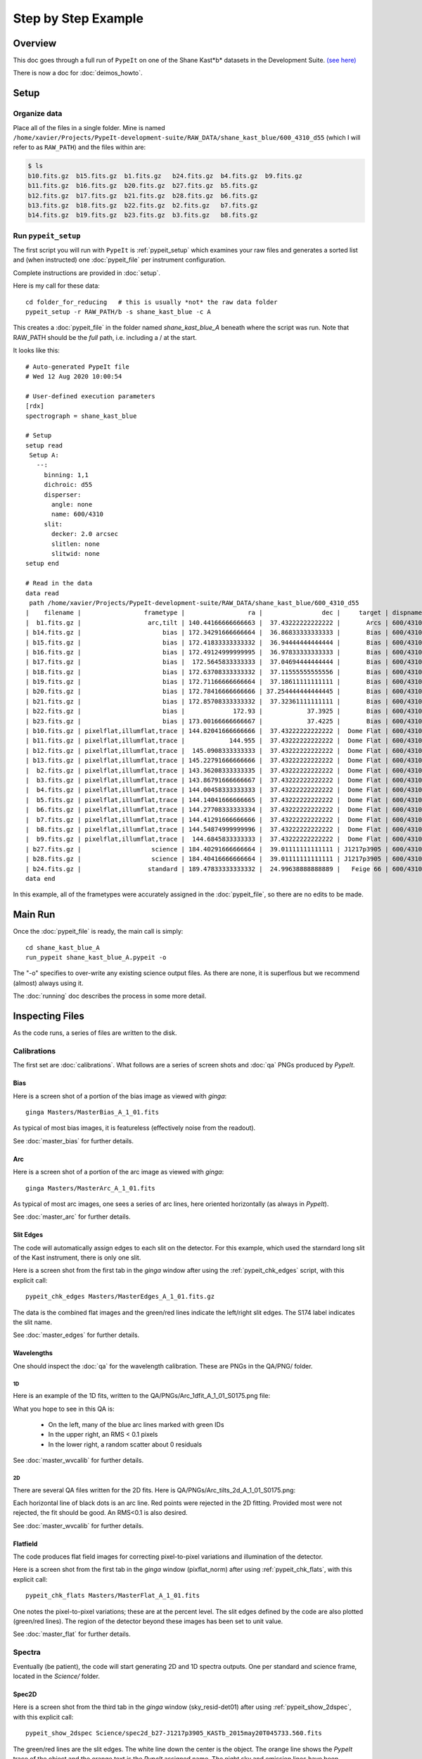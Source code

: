 .. _step_by_step:

====================
Step by Step Example
====================

Overview
========

This doc goes through a full run of ``PypeIt`` on one of the Shane
Kast*b* datasets in the Development Suite.
`(see here) <https://wiki.qt.io/Qt_for_Python>`_

There is now a doc for :doc:`deimos_howto`. 

Setup
=====

Organize data
-------------

Place all of the files in a single folder. Mine is named
``/home/xavier/Projects/PypeIt-development-suite/RAW_DATA/shane_kast_blue/600_4310_d55``
(which I will refer to as ``RAW_PATH``) and the files within are:

.. code-block:: bash

    $ ls
    b10.fits.gz  b15.fits.gz  b1.fits.gz   b24.fits.gz  b4.fits.gz  b9.fits.gz
    b11.fits.gz  b16.fits.gz  b20.fits.gz  b27.fits.gz  b5.fits.gz
    b12.fits.gz  b17.fits.gz  b21.fits.gz  b28.fits.gz  b6.fits.gz
    b13.fits.gz  b18.fits.gz  b22.fits.gz  b2.fits.gz   b7.fits.gz
    b14.fits.gz  b19.fits.gz  b23.fits.gz  b3.fits.gz   b8.fits.gz

Run ``pypeit_setup``
--------------------

The first script you will run with ``PypeIt`` is :ref:`pypeit_setup` which
examines your raw files and generates a sorted list and (when instructed)
one :doc:`pypeit_file` per instrument configuration.

Complete instructions are provided in :doc:`setup`.

Here is my call for these data::

    cd folder_for_reducing   # this is usually *not* the raw data folder
    pypeit_setup -r RAW_PATH/b -s shane_kast_blue -c A

This creates a :doc:`pypeit_file` in the folder named
*shane_kast_blue_A* beneath where the script was run.
Note that RAW_PATH should be the *full* path, i.e. including a /
at the start.

It looks like this::

    # Auto-generated PypeIt file
    # Wed 12 Aug 2020 10:00:54

    # User-defined execution parameters
    [rdx]
    spectrograph = shane_kast_blue

    # Setup
    setup read
     Setup A:
       --:
         binning: 1,1
         dichroic: d55
         disperser:
           angle: none
           name: 600/4310
         slit:
           decker: 2.0 arcsec
           slitlen: none
           slitwid: none
    setup end

    # Read in the data
    data read
     path /home/xavier/Projects/PypeIt-development-suite/RAW_DATA/shane_kast_blue/600_4310_d55
    |    filename |                 frametype |                 ra |                dec |     target | dispname |     decker | binning |                mjd |        airmass | exptime | dichroic |
    |  b1.fits.gz |                  arc,tilt | 140.44166666666663 |  37.43222222222222 |       Arcs | 600/4310 | 0.5 arcsec |     1,1 |  57162.06664467593 |            1.0 |    30.0 |      d55 |
    | b14.fits.gz |                      bias | 172.34291666666664 |  36.86833333333333 |       Bias | 600/4310 | 2.0 arcsec |     1,1 |  57162.15420034722 |            1.0 |     0.0 |      d55 |
    | b15.fits.gz |                      bias | 172.41833333333332 |  36.94444444444444 |       Bias | 600/4310 | 2.0 arcsec |     1,1 |  57162.15440162037 |            1.0 |     0.0 |      d55 |
    | b16.fits.gz |                      bias | 172.49124999999995 |  36.97833333333333 |       Bias | 600/4310 | 2.0 arcsec |     1,1 |    57162.154603125 |            1.0 |     0.0 |      d55 |
    | b17.fits.gz |                      bias |  172.5645833333333 |  37.04694444444444 |       Bias | 600/4310 | 2.0 arcsec |     1,1 |  57162.15480474537 |            1.0 |     0.0 |      d55 |
    | b18.fits.gz |                      bias | 172.63708333333332 |  37.11555555555556 |       Bias | 600/4310 | 2.0 arcsec |     1,1 |  57162.15500949074 |            1.0 |     0.0 |      d55 |
    | b19.fits.gz |                      bias | 172.71166666666664 |  37.18611111111111 |       Bias | 600/4310 | 2.0 arcsec |     1,1 |  57162.15521145833 |            1.0 |     0.0 |      d55 |
    | b20.fits.gz |                      bias | 172.78416666666666 | 37.254444444444445 |       Bias | 600/4310 | 2.0 arcsec |     1,1 |  57162.15541377315 |            1.0 |     0.0 |      d55 |
    | b21.fits.gz |                      bias | 172.85708333333332 |  37.32361111111111 |       Bias | 600/4310 | 2.0 arcsec |     1,1 |  57162.15561504629 |            1.0 |     0.0 |      d55 |
    | b22.fits.gz |                      bias |             172.93 |            37.3925 |       Bias | 600/4310 | 2.0 arcsec |     1,1 |  57162.15581597222 |            1.0 |     0.0 |      d55 |
    | b23.fits.gz |                      bias | 173.00166666666667 |            37.4225 |       Bias | 600/4310 | 2.0 arcsec |     1,1 | 57162.156018981485 |            1.0 |     0.0 |      d55 |
    | b10.fits.gz | pixelflat,illumflat,trace | 144.82041666666666 |  37.43222222222222 |  Dome Flat | 600/4310 | 2.0 arcsec |     1,1 |  57162.07859895833 |            1.0 |    15.0 |      d55 |
    | b11.fits.gz | pixelflat,illumflat,trace |            144.955 |  37.43222222222222 |  Dome Flat | 600/4310 | 2.0 arcsec |     1,1 |  57162.07897476852 |            1.0 |    15.0 |      d55 |
    | b12.fits.gz | pixelflat,illumflat,trace |  145.0908333333333 |  37.43222222222222 |  Dome Flat | 600/4310 | 2.0 arcsec |     1,1 | 57162.079351388886 |            1.0 |    15.0 |      d55 |
    | b13.fits.gz | pixelflat,illumflat,trace | 145.22791666666666 |  37.43222222222222 |  Dome Flat | 600/4310 | 2.0 arcsec |     1,1 | 57162.079728240744 |            1.0 |    15.0 |      d55 |
    |  b2.fits.gz | pixelflat,illumflat,trace | 143.36208333333335 |  37.43222222222222 |  Dome Flat | 600/4310 | 2.0 arcsec |     1,1 |  57162.07473645834 |            1.0 |    30.0 |      d55 |
    |  b3.fits.gz | pixelflat,illumflat,trace | 143.86791666666667 |  37.43222222222222 |  Dome Flat | 600/4310 | 2.0 arcsec |     1,1 |  57162.07596400463 |            1.0 |    15.0 |      d55 |
    |  b4.fits.gz | pixelflat,illumflat,trace | 144.00458333333333 |  37.43222222222222 |  Dome Flat | 600/4310 | 2.0 arcsec |     1,1 | 57162.076341782406 |            1.0 |    15.0 |      d55 |
    |  b5.fits.gz | pixelflat,illumflat,trace | 144.14041666666665 |  37.43222222222222 |  Dome Flat | 600/4310 | 2.0 arcsec |     1,1 |  57162.07671956019 |            1.0 |    15.0 |      d55 |
    |  b6.fits.gz | pixelflat,illumflat,trace | 144.27708333333334 |  37.43222222222222 |  Dome Flat | 600/4310 | 2.0 arcsec |     1,1 | 57162.077096064815 |            1.0 |    15.0 |      d55 |
    |  b7.fits.gz | pixelflat,illumflat,trace | 144.41291666666666 |  37.43222222222222 |  Dome Flat | 600/4310 | 2.0 arcsec |     1,1 |  57162.07747175926 |            1.0 |    15.0 |      d55 |
    |  b8.fits.gz | pixelflat,illumflat,trace | 144.54874999999996 |  37.43222222222222 |  Dome Flat | 600/4310 | 2.0 arcsec |     1,1 | 57162.077847569446 |            1.0 |    15.0 |      d55 |
    |  b9.fits.gz | pixelflat,illumflat,trace |  144.6845833333333 |  37.43222222222222 |  Dome Flat | 600/4310 | 2.0 arcsec |     1,1 | 57162.078222916665 |            1.0 |    15.0 |      d55 |
    | b27.fits.gz |                   science | 184.40291666666664 |  39.01111111111111 | J1217p3905 | 600/4310 | 2.0 arcsec |     1,1 |  57162.20663842592 |            1.0 |  1200.0 |      d55 |
    | b28.fits.gz |                   science | 184.40416666666664 |  39.01111111111111 | J1217p3905 | 600/4310 | 2.0 arcsec |     1,1 |  57162.22085034722 |            1.0 |  1200.0 |      d55 |
    | b24.fits.gz |                  standard | 189.47833333333332 |  24.99638888888889 |   Feige 66 | 600/4310 | 2.0 arcsec |     1,1 |  57162.17554351852 | 1.039999961853 |    30.0 |      d55 |
    data end


In this example, all of the frametypes were accurately assigned
in the :doc:`pypeit_file`,
so there are no edits to be made.

Main Run
========

Once the :doc:`pypeit_file` is ready, the main call is
simply::

    cd shane_kast_blue_A
    run_pypeit shane_kast_blue_A.pypeit -o

The "-o" specifies to over-write any existing science
output files.  As there are none, it is superflous but we
recommend (almost) always using it.

The :doc:`running` doc describes the process in some
more detail.

Inspecting Files
================

As the code runs, a series of files are written to the disk.

Calibrations
------------

The first set are :doc:`calibrations`.
What follows are a series of screen shots
and :doc:`qa` PNGs produced by *PypeIt*.


Bias
++++

Here is a screen shot of a portion of the bias image as viewed
with *ginga*::

    ginga Masters/MasterBias_A_1_01.fits


As typical of most bias images, it is featureless
(effectively noise from the readout).

.. image:: figures/kastb_bias_image.png

See :doc:`master_bias` for further details.

Arc
+++

Here is a screen shot of a portion of the arc image as viewed
with *ginga*::

    ginga Masters/MasterArc_A_1_01.fits

As typical of most arc images, one sees a series
of arc lines, here oriented horizontally (as always in *PypeIt*).

.. image:: figures/kastb_arc_image.png

See :doc:`master_arc` for further details.


Slit Edges
++++++++++

The code will automatically assign edges to each slit on the
detector.  For this example, which used the starndard long
slit of the Kast instrument, there is only one slit.

Here is a screen shot from the first tab in the *ginga*
window after using
the :ref:`pypeit_chk_edges` script, with this explicit call::

    pypeit_chk_edges Masters/MasterEdges_A_1_01.fits.gz

.. image:: figures/kastb_edges_image.png

The data is the combined flat images and the green/red
lines indicate the left/right slit edges.  The S174 label
indicates the slit name.

See :doc:`master_edges` for further details.


Wavelengths
+++++++++++

One should inspect the :doc:`qa` for the wavelength
calibration.  These are PNGs in the QA/PNG/ folder.

1D
::

Here is an example of the 1D fits, written to
the QA/PNGs/Arc_1dfit_A_1_01_S0175.png file:

.. image:: figures/kastb_arc1d.png

What you hope to see in this QA is:

 - On the left, many of the blue arc lines marked with green IDs
 - In the upper right, an RMS < 0.1 pixels
 - In the lower right, a random scatter about 0 residuals

See :doc:`master_wvcalib` for further details.

2D
::

There are several QA files written for the 2D fits.
Here is QA/PNGs/Arc_tilts_2d_A_1_01_S0175.png:

.. image:: figures/kastb_arc2d.png

Each horizontal line of black dots is an arc line.
Red points were rejected in the 2D fitting.  Provided
most were not rejected, the fit should be good.
An RMS<0.1 is also desired.

See :doc:`master_wvcalib` for further details.

Flatfield
+++++++++

The code produces flat field images for correcting
pixel-to-pixel variations and illumination of the detector.

Here is a screen shot from the first tab in the *ginga*
window (pixflat_norm) after using
:ref:`pypeit_chk_flats`, with this explicit call::

    pypeit_chk_flats Masters/MasterFlat_A_1_01.fits

.. image:: figures/kastb_flat.png

One notes the pixel-to-pixel variations;  these are
at the percent level.
The slit edges defined by the code
are also plotted (green/red lines).
The region of the detector beyond these images
has been set to unit value.

See :doc:`master_flat` for further details.

Spectra
-------

Eventually (be patient), the code will start
generating 2D and 1D spectra outputs.  One per standard
and science frame, located in the *Science/* folder.

Spec2D
++++++

Here is a screen shot from the third tab in the *ginga*
window (sky_resid-det01) after using
:ref:`pypeit_show_2dspec`, with this explicit call::

    pypeit_show_2dspec Science/spec2d_b27-J1217p3905_KASTb_2015may20T045733.560.fits

.. image:: figures/kastb_spec2d.png

The green/red lines are the slit edges.
The white line down the center is the object.
The orange line shows the *PypeIt* trace
of the object and the orange text is the
*PypeIt* assigned name.
The night sky and emission lines have been subtracted.

See :doc:`out_spec2D` for further details.

Spec1D
++++++

Here is a screen shot from the GUI showing the
1D spectrum after using
:ref:`pypeit_show_1dspec`, with this explicit call::

    pypeit_show_1dspec Science/spec1d_b27-J1217p3905_KASTb_2015may20T045733.560.fits

.. image:: figures/kastb_spec1d.png

This uses the
`XSpecGUI <https://linetools.readthedocs.io/en/latest/xspecgui.html>`_
from the *linetools* package.

See :doc:`out_spec1D` for further details.

Fluxing
=======

Now that we have a reduced standard star spectrum, we can
use that to generate a sensitivity file.  Here is the
call for this example, which I run in the Science/ folder::

    pypeit_sensfunc spec1d_b24-Feige66_KASTb_2015may20T041246.960.fits -o Kastb_feige66_sens.fits

See :doc:`fluxing` for further details.
